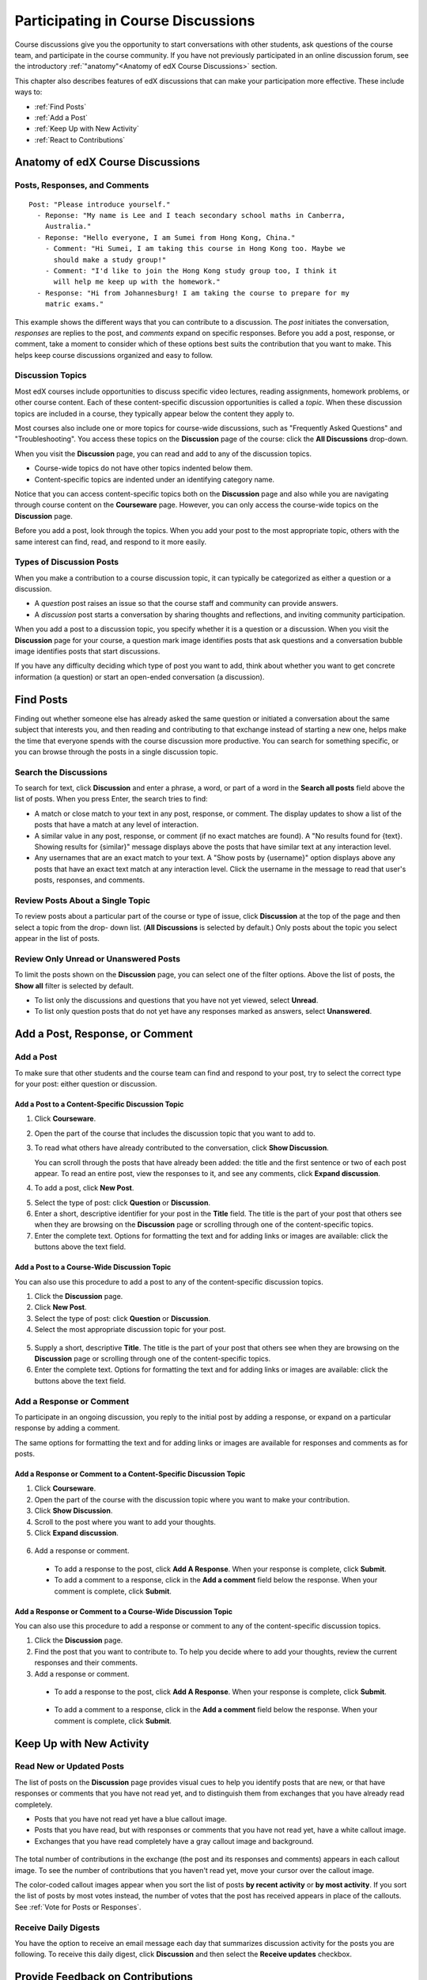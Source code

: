 .. _Discussions for Students and Staff:

###############################################
Participating in Course Discussions
###############################################

Course discussions give you the opportunity to start conversations with other
students, ask questions of the course team, and participate in the course
community. If you have not previously participated in an online discussion
forum, see the introductory :ref:`"anatomy"<Anatomy of edX Course Discussions>`
section.

This chapter also describes features of edX discussions that can make your
participation more effective. These include ways to:

* :ref:`Find Posts`

* :ref:`Add a Post`

* :ref:`Keep Up with New Activity`

* :ref:`React to Contributions`

.. _Anatomy of edX Course Discussions:

**********************************
Anatomy of edX Course Discussions 
**********************************

====================================
Posts, Responses, and Comments
====================================

::

  Post: "Please introduce yourself."
    - Reponse: "My name is Lee and I teach secondary school maths in Canberra,
      Australia."
    - Reponse: "Hello everyone, I am Sumei from Hong Kong, China."
      - Comment: "Hi Sumei, I am taking this course in Hong Kong too. Maybe we
        should make a study group!"
      - Comment: "I'd like to join the Hong Kong study group too, I think it
        will help me keep up with the homework."
    - Response: "Hi from Johannesburg! I am taking the course to prepare for my
      matric exams."

This example shows the different ways that you can contribute to a discussion.
The *post* initiates the conversation, *responses* are replies to the post, and
*comments* expand on specific responses. Before you add a post, response, or
comment, take a moment to consider which of these options best suits the
contribution that you want to make. This helps keep course discussions
organized and easy to follow.

====================================
Discussion Topics
====================================

Most edX courses include opportunities to discuss specific video lectures,
reading assignments, homework problems, or other course content. Each of these
content-specific discussion opportunities is called a *topic*. When these
discussion topics are included in a course, they typically appear below the
content they apply to.

.. image:: /Images/Discussion_content_specific.png
 :alt: A discussion topic that appears below a video in the course, identified 
       by a "Show Discussion" link

Most courses also include one or more topics for course-wide discussions, such
as "Frequently Asked Questions" and "Troubleshooting". You access these topics
on the **Discussion** page of the course: click the **All Discussions**
drop-down.

.. image:: /Images/Discussion_course_wide.png
 :alt: Discussion topics are listed on the Discussion page when you click the 
       drop-down list at the left side of the page

When you visit the **Discussion** page, you can read and add to any of the
discussion topics. 

* Course-wide topics do not have other topics indented below them.

* Content-specific topics are indented under an identifying category name. 

Notice that you can access content-specific topics both on the **Discussion**
page and also while you are navigating through course content on the
**Courseware** page. However, you can only access the course-wide topics on the
**Discussion** page.

Before you add a post, look through the topics. When you add your post to the
most appropriate topic, others with the same interest can find, read, and
respond to it more easily.

====================================
Types of Discussion Posts
====================================

When you make a contribution to a course discussion topic, it can typically be
categorized as either a question or a discussion.

* A *question* post raises an issue so that the course staff and community can
  provide answers.

* A *discussion* post starts a conversation by sharing thoughts and
  reflections, and inviting community participation.

When you add a post to a discussion topic, you specify whether it is a question
or a discussion. When you visit the **Discussion** page for your course, a
question mark image identifies posts that ask questions and a conversation
bubble image identifies posts that start discussions.

.. image:: ../Images/Post_types_in_list.png
 :alt: The list of posts with images identifying questions and discussions 

If you have any difficulty deciding which type of post you want to add, think
about whether you want to get concrete information (a question) or start an
open-ended conversation (a discussion).

.. _Find Posts:

******************************
Find Posts
******************************

Finding out whether someone else has already asked the same question or
initiated a conversation about the same subject that interests you, and then
reading and contributing to that exchange instead of starting a new one, helps
make the time that everyone spends with the course discussion more productive.
You can search for something specific, or you can browse through the posts in a
single discussion topic.

=======================
Search the Discussions
=======================

To search for text, click **Discussion** and enter a phrase, a word, or part of
a word in the **Search all posts** field above the list of posts. When you
press Enter, the search tries to find:

* A match or close match to your text in any post, response, or comment. The
  display updates to show a list of the posts that have a match at any level of
  interaction.

* A similar value in any post, response, or comment (if no exact matches are
  found). A "No results found for {text}. Showing results for {similar}"
  message displays above the posts that have similar text at any interaction
  level.

* Any usernames that are an exact match to your text. A "Show posts by
  {username}" option displays above any posts that have an exact text match at
  any interaction level. Click the username in the message to read that user's
  posts, responses, and comments.

==============================================
Review Posts About a Single Topic
==============================================

To review posts about a particular part of the course or type of issue, click
**Discussion** at the top of the page and then select a topic from the drop-
down list. (**All Discussions** is selected by default.) Only posts about the
topic you select appear in the list of posts.

.. image:: ../Images/Discussion_filters.png
 :alt: The list of posts with callouts to identify the top filter to select 
       one topic and the filter below it to select by state 

=======================================
Review Only Unread or Unanswered Posts
=======================================

To limit the posts shown on the **Discussion** page, you can select one of the filter options. Above the list of posts, the **Show all** filter
is selected by default. 

* To list only the discussions and questions that you have not yet viewed,
  select **Unread**.

* To list only question posts that do not yet have any responses marked as
  answers, select **Unanswered**.

.. _Add a Post:

************************************
Add a Post, Response, or Comment
************************************

================================
Add a Post
================================

To make sure that other students and the course team can find and respond to
your post, try to select the correct type for your post: either question or
discussion.

Add a Post to a Content-Specific Discussion Topic
**************************************************

#. Click **Courseware**.

#. Open the part of the course that includes the discussion topic that you want
   to add to.

#. To read what others have already contributed to the conversation, click
   **Show Discussion**.

   You can scroll through the posts that have already been added: the title and
   the first sentence or two of each post appear. To read an entire post, view
   the responses to it, and see any comments, click **Expand discussion**.
  
4. To add a post, click **New Post**.

.. image:: /Images/Discussion_content_specific_post.png
  :alt: Adding a post about specific course content

5. Select the type of post: click **Question** or **Discussion**.

#. Enter a short, descriptive identifier for your post in the **Title** field.
   The title is the part of your post that others see when they are browsing on
   the **Discussion** page or scrolling through one of the content-specific
   topics.

#. Enter the complete text. Options for formatting the text and for adding
   links or images are available: click the buttons above the text field.

Add a Post to a Course-Wide Discussion Topic
**************************************************

You can also use this procedure to add a post to any of the content-specific
discussion topics.

#. Click the **Discussion** page.

#. Click **New Post**.

#. Select the type of post: click **Question** or **Discussion**.

#. Select the most appropriate discussion topic for your post.

  .. image:: /Images/Discussion_course_wide_post.png
    :alt: Selecting the topic for a new post on the Discussion page 

5. Supply a short, descriptive **Title**. The title is the part of your post
   that others see when they are browsing on the **Discussion** page or
   scrolling through one of the content-specific topics.

#. Enter the complete text. Options for formatting the text and for adding
   links or images are available: click the buttons above the text field.

===========================
Add a Response or Comment
===========================

To participate in an ongoing discussion, you reply to the initial post by
adding a response, or expand on a particular response by adding a comment.

The same options for formatting the text and for adding links or images are
available for responses and comments as for posts.

Add a Response or Comment to a Content-Specific Discussion Topic
****************************************************************

#. Click **Courseware**.

#. Open the part of the course with the discussion topic where you want to make
   your contribution.

#. Click **Show Discussion**.

#. Scroll to the post where you want to add your thoughts.

#. Click **Expand discussion**.
   
  .. image:: /Images/Discussion_expand.png
    :alt: The **Expand discussion** link under a post

6. Add a response or comment.

 - To add a response to the post, click **Add A Response**. When your response
   is complete, click **Submit**.

 - To add a comment to a response, click in the **Add a comment** field below
   the response. When your comment is complete, click **Submit**.

Add a Response or Comment to a Course-Wide Discussion Topic
************************************************************

You can also use this procedure to add a response or comment to any of the
content-specific discussion topics.

#. Click the **Discussion** page.

#. Find the post that you want to contribute to. To help you decide where to
   add your thoughts, review the current responses and their comments.

#. Add a response or comment.

 - To add a response to the post, click **Add A Response**. When your response
   is complete, click **Submit**.

  .. image:: /Images/Discussion_add_response.png
    :alt: The **Add A Response** button located between a post and its 
          responses 

 - To add a comment to a response, click in the **Add a comment** field below
   the response. When your comment is complete, click **Submit**.   

.. _Keep Up with New Activity:

****************************************
Keep Up with New Activity
****************************************

==============================
Read New or Updated Posts
==============================

The list of posts on the **Discussion** page provides visual cues to help you
identify posts that are new, or that have responses or comments that you have
not read yet, and to distinguish them from exchanges that you have already read
completely.

* Posts that you have not read yet have a blue callout image.

* Posts that you have read, but with responses or comments that you have not
  read yet, have a white callout image.
 
* Exchanges that you have read completely have a gray callout image and
  background.

 .. image:: ../Images/Discussion_colorcoding.png
  :alt: The list of posts with posts showing differently colored backgrounds 
        and callout images

The total number of contributions in the exchange (the post and its responses
and comments) appears in each callout image. To see the number of contributions
that you haven't read yet, move your cursor over the callout image.

.. image:: ../Images/Discussion_mouseover.png
 :alt: A post with 4 contributions total and a popup that shows only two are 
       unread 

The color-coded callout images appear when you sort the list of posts **by
recent activity** or **by most activity**. If you sort the list of posts by
most votes instead, the number of votes that the post has received appears in
place of the callouts. See :ref:`Vote for Posts or Responses`.

==============================
Receive Daily Digests
==============================

You have the option to receive an email message each day that summarizes
discussion activity for the posts you are following. To receive this daily
digest, click **Discussion** and then select the **Receive updates** checkbox.


.. _React to Contributions:

************************************
Provide Feedback on Contributions
************************************

As you read the contributions that other students and staff make to discussion
topics, you can provide feedback without writing a complete response or
comment. You can:

* :ref:`Vote for posts and responses<Vote for Posts or Responses>` to provide
  positive feedback.

* :ref:`Follow posts<Follow Posts>` so that you can check back in on
  interesting conversations and questions easily.

* :ref:`Answer questions, and mark your questions as answered<Answer
  Questions>`.

* :ref:`Report a contribution<Report Discussion Misuse>` that is inappropriate
  to the course staff.

To select a feedback option, you use the icons at the top right of each post,
response, or comment. When you move your cursor over these icons a label
appears.

.. image:: ../Images/Discussion_options_mouseover.png
 :alt: The icons at top right of a post, shown before the cursor is 
      placed over each one and with the Vote, Follow, and More labels

When you click the "More" icon, a menu of the options that currently apply
appears.

.. image:: ../Images/Discussion_More_menu.png
 :alt: The More icon expanded to show a menu with one option and a menu with 
       three options

.. _Vote for Posts or Responses:

==============================
Vote for Posts or Responses
==============================

If you like a post or one of its responses, you can vote for it: view the
post or response and click the "Vote" icon at top right.

.. image:: ../Images/Discussion_vote.png
 :alt: A post with the Vote icon circled

You can sort the list of posts so that the posts with the most votes appear at
the top: click the drop-down list of sorting options and select **by most
votes**.

.. image:: ../Images/Discussion_sortvotes.png
 :alt: The list of posts with the "by most votes" sorting option and the 
       number of votes for the post circled

The number of votes that each post has received displays in the list of posts.
(Votes for responses are not included in the number.)

.. _Follow Posts:

==============================
Follow Posts
==============================

If you find a post particularly interesting and want to return to it in the
future, you can follow it: view that post and click the "Follow" icon.

.. image:: ../Images/Discussion_follow.png
 :alt: A post with the Follow icon circled

Each post that you follow appears with a "Following" indicator in the list of
posts.

To list only the posts that you are following, regardless of the discussion
topic they apply to, click the drop-down Discussion list and select
**Posts I'm Following**.

.. image:: ../Images/Discussion_filterfollowing.png
 :alt: The list of posts with the "Posts I'm Following" filter selected. Every
       post in the list shows the following indicator.

.. _Answer Questions:

============================================================
Answer Questions and Mark Questions as Answered 
============================================================

Anyone in a course can answer questions. Just add a response to the question
post with your answer.

The person who posted the question (and staff members) can mark responses as
correct: click the "Mark as Answer" icon that appears at upper right of
the response.

.. image:: ../Images/Discussion_answer_question.png
 :alt: A question and a response, with the Mark as Answer icon circled

After at least one response is marked as the answer, a check or tick mark image
replaces the question mark image for the post in the list on the **Discussion**
page.

.. image:: ../Images/Discussion_answers_in_list.png
 :alt: The list of posts with images identifying unanswered and answered
     questions and discussions

.. _Report Discussion Misuse:

==============================
Report Discussion Misuse
==============================

You can flag any post, response, or comment for a discussion moderator to
review: view the contribution, click the "More" icon, and then click
**Report**.

.. image:: ../Images/Discussion_reportmisuse.png
 :alt: A post and a response with the "Report" link circled

.. Future: DOC-121 As a course author, I need a template of discussion guidelines to give to students